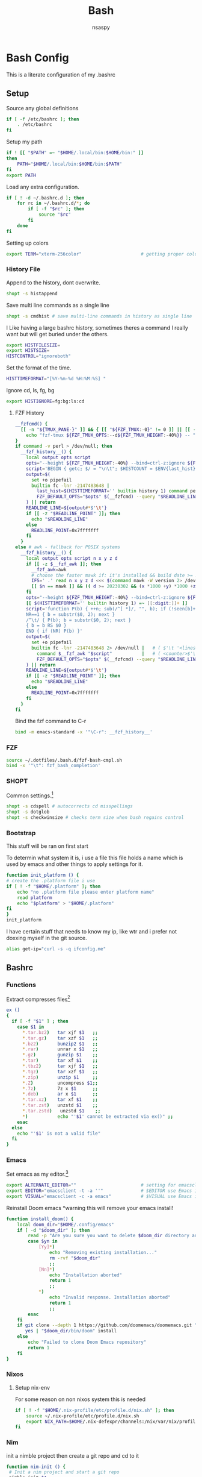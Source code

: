 #+title: Bash
#+author: nsaspy


* Bash Config
This is a literate configuration of my .bashrc
** Setup
Source any global definitions
#+begin_src sh :tangle .bashrc
if [ -f /etc/bashrc ]; then
	. /etc/bashrc
fi
#+end_src

Setup my path
#+begin_src sh :tangle .bashrc
if ! [[ "$PATH" =~ "$HOME/.local/bin:$HOME/bin:" ]]
then
    PATH="$HOME/.local/bin:$HOME/bin:$PATH"
fi
export PATH

#+end_src

Load any extra configuration.
#+begin_src sh :tangle .bashrc
if [ ! -d ~/.bashrc.d ]; then
	for rc in ~/.bashrc.d/*; do
		if [ -f "$rc" ]; then
			source "$rc"
		fi
	done
fi

#+end_src

Setting up colors
#+begin_src sh :tangle .bashrc
export TERM="xterm-256color"                      # getting proper colors
#+end_src

*** History File
Append to the history, dont overwrite.
#+begin_src sh :tangle .bashrc
shopt -s histappend
#+end_src

Save multi line commands as a single line
#+begin_src sh :tangle .bashrc
shopt -s cmdhist # save multi-line commands in history as single line
#+end_src

I Like having a large bashrc history, sometimes theres a command I really want but will get buried under the others.
#+begin_src sh :tangle .bashrc
export HISTFILESIZE=
export HISTSIZE=
HISTCONTROL="ignoreboth"
#+end_src


Set the format of the time.
#+begin_src sh :tangle .bashrc
HISTTIMEFORMAT="[%Y-%m-%d %H:%M:%S] "
#+end_src
Ignore  cd, ls, fg, bg
#+begin_src sh :tangle .bashrc
export HISTIGNORE=fg:bg:ls:cd
#+end_src
**** FZF History
#+begin_src sh :tangle .bashrc
__fzfcmd() {
  [[ -n "${TMUX_PANE-}" ]] && { [[ "${FZF_TMUX:-0}" != 0 ]] || [[ -n "${FZF_TMUX_OPTS-}" ]]; } &&
    echo "fzf-tmux ${FZF_TMUX_OPTS:--d${FZF_TMUX_HEIGHT:-40%}} -- " || echo "fzf"
}
if command -v perl > /dev/null; then
  __fzf_history__() {
    local output opts script
    opts="--height ${FZF_TMUX_HEIGHT:-40%} --bind=ctrl-z:ignore ${FZF_DEFAULT_OPTS-} -n2..,.. --scheme=history --bind=ctrl-r:toggle-sort ${FZF_CTRL_R_OPTS-} +m --read0"
    script='BEGIN { getc; $/ = "\n\t"; $HISTCOUNT = $ENV{last_hist} + 1 } s/^[ *]//; print $HISTCOUNT - $. . "\t$_" if !$seen{$_}++'
    output=$(
      set +o pipefail
      builtin fc -lnr -2147483648 |
        last_hist=$(HISTTIMEFORMAT='' builtin history 1) command perl -n -l0 -e "$script" |
        FZF_DEFAULT_OPTS="$opts" $(__fzfcmd) --query "$READLINE_LINE"
    ) || return
    READLINE_LINE=${output#*$'\t'}
    if [[ -z "$READLINE_POINT" ]]; then
      echo "$READLINE_LINE"
    else
      READLINE_POINT=0x7fffffff
    fi
  }
else # awk - fallback for POSIX systems
  __fzf_history__() {
    local output opts script n x y z d
    if [[ -z $__fzf_awk ]]; then
      __fzf_awk=awk
      # choose the faster mawk if: it's installed && build date >= 20230322 && version >= 1.3.4
      IFS=' .' read n x y z d <<< $(command mawk -W version 2> /dev/null)
      [[ $n == mawk ]] && (( d >= 20230302 && (x *1000 +y) *1000 +z >= 1003004 )) && __fzf_awk=mawk
    fi
    opts="--height ${FZF_TMUX_HEIGHT:-40%} --bind=ctrl-z:ignore ${FZF_DEFAULT_OPTS-} -n2..,.. --scheme=history --bind=ctrl-r:toggle-sort ${FZF_CTRL_R_OPTS-} +m --read0"
    [[ $(HISTTIMEFORMAT='' builtin history 1) =~ [[:digit:]]+ ]]    # how many history entries
    script='function P(b) { ++n; sub(/^[ *]/, "", b); if (!seen[b]++) { printf "%d\t%s%c", '$((BASH_REMATCH + 1))' - n, b, 0 } }
    NR==1 { b = substr($0, 2); next }
    /^\t/ { P(b); b = substr($0, 2); next }
    { b = b RS $0 }
    END { if (NR) P(b) }'
    output=$(
      set +o pipefail
      builtin fc -lnr -2147483648 2> /dev/null |   # ( $'\t '<lines>$'\n' )* ; <lines> ::= [^\n]* ( $'\n'<lines> )*
        command $__fzf_awk "$script"           |   # ( <counter>$'\t'<lines>$'\000' )*
        FZF_DEFAULT_OPTS="$opts" $(__fzfcmd) --query "$READLINE_LINE"
    ) || return
    READLINE_LINE=${output#*$'\t'}
    if [[ -z "$READLINE_POINT" ]]; then
      echo "$READLINE_LINE"
    else
      READLINE_POINT=0x7fffffff
    fi
  }
fi
#+end_src

Bind the fzf command to C-r
#+begin_src sh :tangle .bashrc
bind -m emacs-standard -x '"\C-r": __fzf_history__'
#+end_src

*** FZF


#+begin_src sh :tangle .bashrc
source ~/.dotfiles/.bash.d/fzf-bash-cmpl.sh
bind -x '"\t": fzf_bash_completion'
#+end_src

*** SHOPT
Common settings.[fn:3]
#+begin_src sh
shopt -s cdspell # autocorrects cd misspellings
shopt -s dotglob
shopt -s checkwinsize # checks term size when bash regains control

#+end_src

*** Bootstrap
This stuff will be ran on first start

To determin what system it is, i use a file this file holds a name which is used by emacs and other things to apply settings for it.
#+begin_src sh :tangle .bashrc
function init_platform () {
# create the .platform file i use
if [ ! -f "$HOME/.platform" ]; then
    echo "no .platform file please enter platform name"
    read platform
    echo "$platform" > "$HOME/.platform"
fi
}
init_platform
#+end_src

I have certain stuff that needs to know my ip, like wtr and i prefer not doxxing myself in the git source.
#+begin_src sh :tangle .bashrc
alias get-ip="curl -s -q ifconfig.me"
#+end_src
** Bashrc

*** Functions

Extract compresses files[fn:3]
#+begin_src sh :tangle .bashrc
ex ()
{
  if [ -f "$1" ] ; then
    case $1 in
      *.tar.bz2)   tar xjf $1   ;;
      *.tar.gz)    tar xzf $1   ;;
      *.bz2)       bunzip2 $1   ;;
      *.rar)       unrar x $1   ;;
      *.gz)        gunzip $1    ;;
      *.tar)       tar xf $1    ;;
      *.tbz2)      tar xjf $1   ;;
      *.tgz)       tar xzf $1   ;;
      *.zip)       unzip $1     ;;
      *.Z)         uncompress $1;;
      *.7z)        7z x $1      ;;
      *.deb)       ar x $1      ;;
      *.tar.xz)    tar xf $1    ;;
      *.tar.zst)   unzstd $1    ;;
      *.tar.zstd)   unzstd $1    ;;
      *)           echo "'$1' cannot be extracted via ex()" ;;
    esac
  else
    echo "'$1' is not a valid file"
  fi
}

#+end_src

*** Emacs

Set emacs as my editor.[fn:3]
#+begin_src sh :tangle .bashrc
export ALTERNATE_EDITOR=""                        # setting for emacsclient
export EDITOR="emacsclient -t -a ''"              # $EDITOR use Emacs in terminal
export VISUAL="emacsclient -c -a emacs"           # $VISUAL use Emacs in GUI mode
#+end_src

Reinstall Doom emacs
*warning this will remove your emacs install!
#+begin_src sh :tangle .bashrc
function install_doom() {
    local doom_dir="$HOME/.config/emacs"
    if [ -d "$doom_dir" ]; then
        read -p "Are you sure you want to delete $doom_dir directory and install doom emacs? (y/n): " yn
        case $yn in
            [Yy]*)
                echo "Removing existing installation..."
                rm -rvf "$doom_dir"
                ;;
            [Nn]*)
                echo "Installation aborted"
                return 1
                ;;
            *)
                echo "Invalid response. Installation aborted"
                return 1
                ;;
        esac
    fi
    if git clone --depth 1 https://github.com/doomemacs/doomemacs.git "$doom_dir"; then
       yes | "$doom_dir/bin/doom" install
    else
        echo "Failed to clone Doom Emacs repository"
        return 1
    fi
}
#+end_src

*** Nixos
**** Setup nix-env
For some reason on non nixos system this is needed

#+begin_src sh :tangle .bashrc
if [ ! -f "$HOME/.nix-profile/etc/profile.d/nix.sh" ]; then
    source ~/.nix-profile/etc/profile.d/nix.sh
    export NIX_PATH=$HOME/.nix-defexpr/channels:/nix/var/nix/profiles/per-user/root/channels${NIX_PATH:+:$NIX_PATH}
fi
#+end_src

*** Nim
init a nimble project then create a git repo and cd to it
#+begin_src sh :tangle .bashrc
function nim-init () {
 # Init a nim project and start a git repo
 nimble init $1
 git init "$PWD/$1"
}
#+end_src
*** Misc
Misc related functions i found or made
**** Get the top ten used commands [fn:1]
So much cd and ls
#+begin_src sh :tangle .bashrc
function cmdtop () {
    history | awk '{CMD[$2]++;count++;}END { for (a in CMD)print CMD[a] " " CMD[a]/count*100 "% " a;}' | grep -v "./" | column -c3 -s " " -t | sort -nr | nl |  head -n10
}
#+end_src
** Paths
Export nimble path for nim.
#+begin_src sh :tangle .bashrc
export PATH="$PATH:$HOME/.nimble/bin"
#+end_src

Export rust cargo path (nasty wax wound lol)
#+begin_src sh :tangle .bashrc
export PATH="$PATH:$HOME/.cargo/bin"
#+end_src

Setup my local bin
#+begin_src sh :tangle .bashrc
export PATH="$PATH:$HOME/.bin/"
#+end_src

NPM path
#+begin_src sh :tangle .bashrc
export PATH="$PATH:$HOME/.node/bin/"
#+end_src

Go path
#+begin_src sh :tangle .bashrc
export GOPATH="$HOME/go"
export PATH="$PATH:$GOPATH/bin"
#+end_src
Doom emacs doom script

#+begin_src sh :tangle .bashrc
export PATH="$PATH:$HOME/.config/emacs/bin/"
export PATH="$PATH:$HOME/.emacs.d/bin/" #For older installs
#+end_src


** Aliases
Bash aliases allow you to use a short "alias" for a long command

Expand Aliases
#+begin_src sh :tangle .bashrc
shopt -s expand_aliases # expand aliases
#+end_src

*** Emacs
Open emacs
#+begin_src sh :tangle .bashrc
alias em="emacs -nw"
alias emacs="emacsclient -c -a 'emacs'"
alias emacs-debug="$(which emacs) --debug-init"
#+end_src
*** Nix
Link home-manager/nix-env to the xgd dirs, without it non nixos systems apps will not be in start bars
#+begin_src sh :tangle .bashrc
alias nix-xdg-link="ln -s ~/.nix-profile/share/applications/ ~/.local/share/applications/nix"
#+end_src
*** Nim
Generate documentation from the project root.
#+begin_src sh :tangle .bashrc
alias nim-doc="nim doc --project --index:on --outdir=docs"
#+end_src

*** GRC
this is the shell aliases to use GRC.
#+begin_src sh :tangle .bashrc
# aliases for grc(1)

# this will execute only if there is a line with
# GRC_ALIASES=true
# in /etc/default/grc or you export GRC_ALIASES=true prior to sourcing this

[ -f /etc/default/grc ] && . /etc/default/grc


GRC="$(which grc)"
if tty -s && [ -n "$TERM" ] && [ "$TERM" != dumb ] && [ -n "$GRC" ]; then
    alias colourify="$GRC -es"
    alias blkid='colourify blkid'
    alias configure='colourify ./configure'
    alias df='colourify df'
    alias diff='colourify diff'
    alias docker='colourify docker'
    alias docker-compose='colourify docker-compose'
    alias docker-machine='colourify docker-machine'
    alias du='colourify du'
#    alias env='colourify env'
    alias free='colourify free'
    alias fdisk='colourify fdisk'
    alias findmnt='colourify findmnt'
    alias make='colourify make'
    alias gcc='colourify gcc'
    alias g++='colourify g++'
    alias id='colourify id'
    alias ip='colourify ip'
    alias iptables='colourify iptables'
    alias as='colourify as'
    alias gas='colourify gas'
    alias journalctl='colourify journalctl'
    alias kubectl='colourify kubectl'
    alias ld='colourify ld'
    #alias ls='colourify ls'
    alias lsof='colourify lsof'
    alias lsblk='colourify lsblk'
    alias lspci='colourify lspci'
    alias netstat='colourify netstat'
    alias ping='colourify ping'
    alias ss='colourify ss'
    alias traceroute='colourify traceroute'
    alias traceroute6='colourify traceroute6'
    alias head='colourify head'
    alias tail='colourify tail'
    alias dig='colourify dig'
    alias mount='colourify mount'
    alias ps='colourify ps'
    alias mtr='colourify mtr'
    alias semanage='colourify semanage'
    alias getsebool='colourify getsebool'
    alias ifconfig='colourify ifconfig'
    alias sockstat='colourify sockstat'
fi

#+end_src
*** Misc
get the weather
I use [[https://wttr.in]] for my weather
#+begin_src sh :tangle .bashrc
alias wttr="curl wttr.in"
#+end_src

Run a couchdb docker container

#+begin_src sh :tangle .bashrc
alias couchdb="mkdir -p $PWD/.database && sudo chown 1001:1001 $PWD/.database && sudo docker run -d  -e COUCHDB_USER=admin -e COUCHDB_PASSWORD=password  -v $PWD/.database:/opt/couchdb/data  -p 0.0.0.0:5984:5984 ibmcom/couchdb3" && echo $PWD/.database >> $HOME/.config/couchdb-databases
#+end_src

Alias to delete all temp couchdb databases
#+begin_src sh :tangle .bashrc
alias couchdb-gc="grep -e '\.database$' ~/.config/couchdb-databases | xargs -I {} sudo rm -rf {} && rm -f ~/.config/couchdb-databases && touch ~/.config/couchdb-databases"
#+end_src
#+begin_src sh :tangle .bashrc
function couchdb-rm-db() {
  selected_file=$(cat ~/.config/couchdb-databases | sort -u | fzf)
  if [ -n "$selected_file" ]; then
    sed -i "\~$selected_file~d" ~/.config/couchdb-databases
    sudo rm -rfv "$selected_file"
  fi
}
#+end_src
Send a notification whenever a command is done.
It defaults to using dunstify.
#+begin_src sh :tangle .bashrc
alert_cmd=$(which "dunstify" || which "notify-send")
alias alert='$alert_cmd --urgency=medium -i "$([ $? = 0 ] && echo terminal || echo error)" "$(history|tail -n1|sed -e '\''s/^\s*[0-9]\+\s*//;s/[;&|]\s*alert$//'\'')"'
#+end_src


Paste to ix.io
#+begin_src sh :tangle .bashrc
alias paste="curl -F 'f:1=<-' ix.io"
alias ix.io="curl -F 'f:1=<-' ix.io"
#+end_src

Go to my hackmode directory.
#+begin_src sh :tangle .bashrc
alias hackmode="cd $HOME/Documents/hackmode"
#+end_src

#+begin_src sh :tangle .bashrc
alias starintel="cd ~/Documents/Projects/starintel"
#+end_src

Reload Bash
#+begin_src sh :tangle .bashrc
alias reload-bash="source $HOME/.bashrc"
#+end_src

Get the current time in unix-epoch
#+begin_src sh :tangle .bashrc
alias unix="date +%s"
#+end_src

init node-directory
#+begin_src sh :tangle .bashrc
alias npm-init-dir="mkdir -p ~/.node"
alias npm-install="npm install --prefix ~/.node -g"
#+END_SRC

SSH forwarding proxy for ai
#+begin_src sh :tangle .bashrc
alias ai-proxy="ssh -N -L 7860:127.0.0.1:7860 unseen@10.50.50.18"
#+end_src

Rsync new music to music server
#+begin_src sh :tangle .bashrc
alias sync-music="rsync --progress -av ~/Music/Music-Sorted/ proxmox:/mnt/Music && ssh proxmox python3 /mnt/sort.py /mnt/Music"
#+end_src

** hackmode

#+begin_src sh :tangle .bashrc
export HACKMODE_OP=$(cat ~/.local/share/hackmode/current-op | head -n 1)
export HACKMODE_PATH=$(cat ~/.local/share/hackmode/op-path | head -n 1)
export HACKMODE_BASE_DIR="/home/$USER/Documents/hackmode/"
function shm() {
  selected_dir=$(find "$HACKMODE_BASE_DIR" -maxdepth 1 -type d | fzf)
  if [ -n "$selected_dir" ]; then
    export HACKMODE_OP=$(basename "$selected_dir")
    export HACKMODE_PATH="$selected_dir"
    echo "$HACKMODE_OP" > ~/.local/share/hackmode/current-op
    echo "$HACKMODE_PATH" > ~/.local/share/hackmode/op-path
    cd "$selected_dir"
  fi
}

function hackmode-setting() {
  if [ -z "$HACKMODE_OP" ]; then
    echo "HACKMODE_OP is not set. Please select a hackmode directory using 'shm' first."
    return 1
  fi

  settings_dir="$HACKMODE_PATH/.config/$HACKMODE_OP"

  # Create settings directory if it doesn't exist
  if [ ! -d "$settings_dir" ]; then
    mkdir -p "$settings_dir"
    read -p "Enter the name of the setting: " setting_name
  else
    setting_name=$(basename =$(find "$settings_dir" -type f | fzf ))
  fi

  # Use the specified editor or fallback to a default editor (e.g., nano)
  editor=${VISUAL:-$EDITOR}
  editor=${editor:-nano}

  # Prompt user for setting name
  if [ -n "$setting_name" ]; then
    setting_file="$settings_dir/$setting_name"
    $editor "$setting_file"
  else
    echo "Setting name cannot be empty."
  fi
}


function list-hackmode-settings () {

  if [ -z "$HACKMODE_OP" ]; then
    echo "HACKMODE_OP is not set. Please select a hackmode directory using 'shm' first."
    return 1
  fi

  settings_dir="$HACKMODE_PATH/.config/"

  if [ ! -d "$settings_dir" ]; then
    echo "Settings directory not found: $settings_dir"
    return 1
  fi

  for setting_file in "$settings_dir"/*; do
    setting_name=$(basename "$setting_file")

    if [ -f "$setting_file" ]; then
      while IFS= read -r line; do
        echo "$setting_name: $line"
      done < "$setting_file"
    fi
  done
}

alias cdhm="cd $HACKMODE_PATH"
#+end_src
** XDG Base Dirs
Not all software is written with xdg in mind, so they just like to clutter your home dir.[fn:4]


#+Name: XDG base dirs
#+begin_src sh :tangle .bashrc
export XDG_CACHE_HOME="$HOME/.cache"
export XDG_CONFIG_HOME="$HOME/.config"
export XDG_DATA_HOME="$HOME/.local/share"
export ANSIBLE_HOME="${XDG_CONFIG_HOME}/ansible"
export ANSIBLE_CONFIG="${XDG_CONFIG_HOME}/ansible.cfg"
export ANSIBLE_GALAXY_CACHE_DIR="${XDG_CACHE_HOME}/ansible/galaxy_cache"
export RECOLL_CONFDIR="$XDG_CONFIG_HOME/recoll"
export DOCKER_CONFIG="$XDG_CONFIG_HOME/docker"
export _JAVA_OPTIONS=-Djava.util.prefs.userRoot="$XDG_CONFIG_HOME"/java
#+end_src


** Fancy Shell and Dumb Shell
Incase  dumb terminal, You need to make sure its a basic PS1 so tramp's regex and detect the shell login.
Anything fancy can go into this function.
#+begin_src sh :tangle .bashrc
function fancy-shell () {
    eval "$(direnv hook bash)"
    eval "$(starship init bash)"
}
#+end_src
Heres the dumb shell catcher
#+begin_src sh :tangle .bashrc
case $TERM in
    xterm-256color)
        fancy-shell;;
    xterm)
        fancy-shell;;
    *)
        PS1="$";;
esac

#+end_src
* Footnotes

[fn:4] https://wiki.archlinux.org/title/XDG_Base_Directory
[fn:3] https://gitlab.com/dwt1/dotfiles/-/blob/master/.bashrc?ref_type=heads

[fn:2] https://taingram.org/blog/emacs-client.html
[fn:1] https://github.com/labbots/bash-oneliners#terminal
